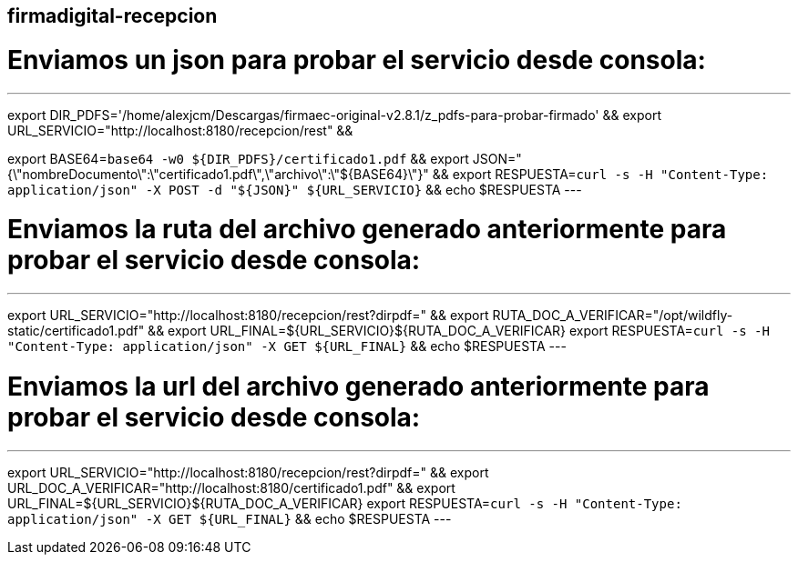 == firmadigital-recepcion

# Enviamos un json para probar el servicio desde consola:
---
export DIR_PDFS='/home/alexjcm/Descargas/firmaec-original-v2.8.1/z_pdfs-para-probar-firmado'  &&
export URL_SERVICIO="http://localhost:8180/recepcion/rest"  &&

export BASE64=`base64 -w0 ${DIR_PDFS}/certificado1.pdf`   &&
export JSON="{\"nombreDocumento\":\"certificado1.pdf\",\"archivo\":\"${BASE64}\"}"         &&
export RESPUESTA=`curl -s -H "Content-Type: application/json" -X POST -d "${JSON}" ${URL_SERVICIO}`  &&  
echo $RESPUESTA
---



# Enviamos la ruta del archivo generado anteriormente para probar el servicio desde consola:
---
export URL_SERVICIO="http://localhost:8180/recepcion/rest?dirpdf="   &&
export RUTA_DOC_A_VERIFICAR="/opt/wildfly-static/certificado1.pdf"   &&
export URL_FINAL=${URL_SERVICIO}${RUTA_DOC_A_VERIFICAR}
export RESPUESTA=`curl -s -H "Content-Type: application/json" -X GET ${URL_FINAL}`  &&  
echo $RESPUESTA
---


# Enviamos la url del archivo generado anteriormente para probar el servicio desde consola:
---
export URL_SERVICIO="http://localhost:8180/recepcion/rest?dirpdf="   &&
export URL_DOC_A_VERIFICAR="http://localhost:8180/certificado1.pdf"   &&
export URL_FINAL=${URL_SERVICIO}${RUTA_DOC_A_VERIFICAR}
export RESPUESTA=`curl -s -H "Content-Type: application/json" -X GET ${URL_FINAL}`  &&  
echo $RESPUESTA
---
